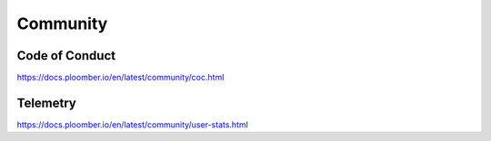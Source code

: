 Community
=========

Code of Conduct
---------------

`<https://docs.ploomber.io/en/latest/community/coc.html>`_

Telemetry
---------

`<https://docs.ploomber.io/en/latest/community/user-stats.html>`_
